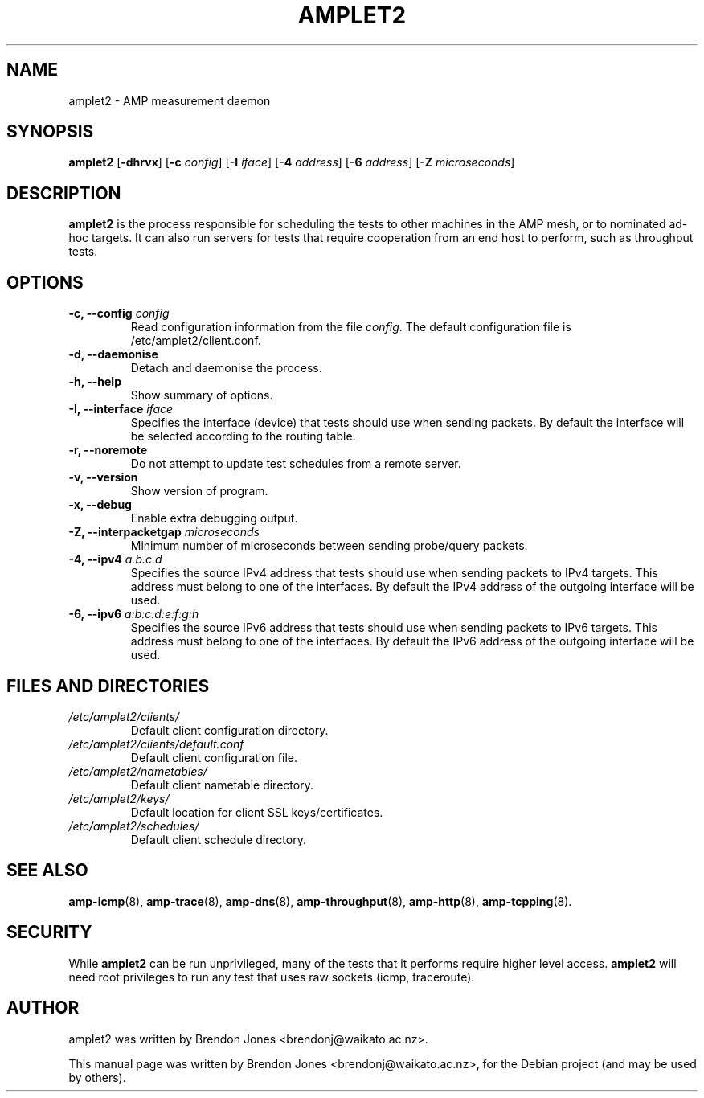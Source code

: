 .\"                                      Hey, EMACS: -*- nroff -*-
.\" First parameter, NAME, should be all caps
.\" Second parameter, SECTION, should be 1-8, maybe w/ subsection
.\" other parameters are allowed: see man(7), man(1)
.TH AMPLET2 8 "Jul 24, 2014" "amplet2-client" "The Active Measurement Project"
.\" Please adjust this date whenever revising the manpage.
.\"
.\" Some roff macros, for reference:
.\" .nh        disable hyphenation
.\" .hy        enable hyphenation
.\" .ad l      left justify
.\" .ad b      justify to both left and right margins
.\" .nf        disable filling
.\" .fi        enable filling
.\" .br        insert line break
.\" .sp <n>    insert n+1 empty lines
.\" for manpage-specific macros, see man(7)
.SH NAME
amplet2 \- AMP measurement daemon
.SH SYNOPSIS
\fBamplet2\fR [\fB-dhrvx\fR] [\fB-c \fIconfig\fB\fR] [\fB-I \fIiface\fB\fR] [\fB-4 \fIaddress\fB\fR] [\fB-6 \fIaddress\fB\fR] [\fB-Z \fImicroseconds\fB\fR]
.SH DESCRIPTION
.\" TeX users may be more comfortable with the \fB<whatever>\fP and
.\" \fI<whatever>\fP escape sequences to invode bold face and italics,
.\" respectively.
\fBamplet2\fP is the process responsible for scheduling the tests to other
machines in the AMP mesh, or to nominated ad-hoc targets. It can also run
servers for tests that require cooperation from an end host to perform, such
as throughput tests.
.SH OPTIONS
.TP
\fB-c, --config \fIconfig\fB\fR
Read configuration information from the file \fIconfig\fR. The default
configuration file is /etc/amplet2/client.conf.
.TP
\fB-d, --daemonise\fR
Detach and daemonise the process.
.TP
\fB-h, --help\fR
Show summary of options.
.TP
\fB-I, --interface \fIiface\fB\fR
Specifies the interface (device) that tests should use when sending packets.
By default the interface will be selected according to the routing table.
.TP
\fB-r, --noremote\fR
Do not attempt to update test schedules from a remote server.
.TP
\fB-v, --version\fR
Show version of program.
.TP
\fB-x, --debug\fR
Enable extra debugging output.
.TP
\fB-Z, --interpacketgap \fImicroseconds\fB\fR
Minimum number of microseconds between sending probe/query packets.
.TP
\fB-4, --ipv4 \fIa.b.c.d\fB\fR
Specifies the source IPv4 address that tests should use when sending packets to
IPv4 targets. This address must belong to one of the interfaces.
By default the IPv4 address of the outgoing interface will be used.
.TP
\fB-6, --ipv6 \fIa:b:c:d:e:f:g:h\fB\fR
Specifies the source IPv6 address that tests should use when sending packets to
IPv6 targets. This address must belong to one of the interfaces.
By default the IPv6 address of the outgoing interface will be used.

.SH FILES AND DIRECTORIES
.\" TODO Give these relative to ${prefix} etc?
.TP
.I /etc/amplet2/clients/
Default client configuration directory.
.TP
.I /etc/amplet2/clients/default.conf
Default client configuration file.
.TP
.I /etc/amplet2/nametables/
Default client nametable directory.
.TP
.I /etc/amplet2/keys/
Default location for client SSL keys/certificates.
.TP
.I /etc/amplet2/schedules/
Default client schedule directory.
.\".TP
.\".I /lib/amplet2/tests/
.\"Default location for test object files.

.SH SEE ALSO
.BR amp-icmp (8),
.BR amp-trace (8),
.BR amp-dns (8),
.BR amp-throughput (8),
.BR amp-http (8),
.BR amp-tcpping (8).
.\" TODO describe nametable, schedule, configuration files

.SH SECURITY
While \fBamplet2\fR can be run unprivileged, many of the tests that it performs
require higher level access. \fBamplet2\fR will need root privileges to run any
test that uses raw sockets (icmp, traceroute).

.SH AUTHOR
amplet2 was written by Brendon Jones <brendonj@waikato.ac.nz>.
.PP
This manual page was written by Brendon Jones <brendonj@waikato.ac.nz>,
for the Debian project (and may be used by others).
